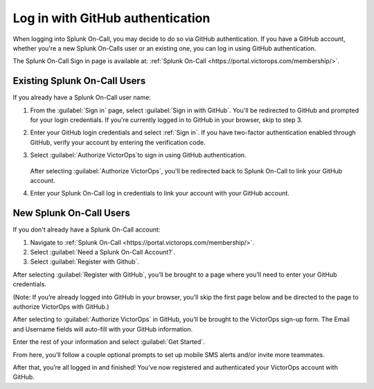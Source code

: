 .. _user-role:

************************************************************************
Log in with GitHub authentication
************************************************************************

.. meta::
   :description: Use GitHub authentication to log in to Splunk On-Call.



When logging into Splunk On-Call, you may decide to do so via GitHub authentication. If you have a GitHub account, whether you're a new Splunk On-Calls user or an existing one, you can log in using GitHub authentication.

The Splunk On-Call Sign in page is available at: :ref:`Splunk On-Call <https://portal.victorops.com/membership/>`.


Existing Splunk On-Call Users
=====================================

If you already have a Splunk On-Call user name:

#. From the :guilabel:`Sign in` page, select :guilabel:`Sign in with GitHub`. You'll  be redirected to GitHub and prompted for your login credentials. If you're currently logged in to GitHub in your browser, skip to step 3.
#. Enter your GitHub login credentials and select :ref:`Sign in`. If you have two-factor authentication enabled through GitHub, verify your account by entering the verification code.
#. Select :guilabel:`Authorize VictorOps`to sign in using GitHub authentication.

    .. image:: /_images/spoc/github-auth.png
       :width: 100%
       :alt: Authorize Splunk On-Call to use your GitHub authentication.
 
   After selecting :guilabel:`Authorize VictorOps`, you'll be redirected back to Splunk On-Call to link your GitHub account. 
#. Enter your Splunk On-Call log in credentials to link your account with your GitHub account.

   .. image:: /_images/spoc/github-auth2.png
          :width: 100%
          :alt: Link your GitHub account to your Splunk On-Call credentials.


New Splunk On-Call Users
=============================

If you don't already have a Splunk On-Call account:

#. Navigate to :ref:`Splunk On-Call <https://portal.victorops.com/membership/>`.
#. Select :guilabel:`Need a Splunk On-Call Account?`.
#. Select :guilabel:`Register with Github`.

.. image:: images/GitHubAuthNeedVOAcct.png
   .. image:: /_images/spoc/github-auth2.png
          :width: 100%
          :alt: Link
.. image:: images/Screen-Shot-2018-06-08-at-9.40.18-AM.png

 

After selecting :guilabel:`Register with GitHub`, you’ll be brought to a page
where you’ll need to enter your GitHub credentials.

(Note: If you’re already logged into GitHub in your browser, you’ll skip
the first page below and be directed to the page to authorize VictorOps
with GitHub.)

 

.. image:: images/Github-Sign-on-Not-already-signed-in.jpg

.. image:: images/Github-Sign-on-authorization.jpg

 

After selecting to :guilabel:`Authorize VictorOps` in GitHub, you’ll be brought
to the VictorOps sign-up form. The Email and Username fields will
auto-fill with your GitHub information.

Enter the rest of your information and select :guilabel:`Get Started`.

 

.. image:: images/Screen-Shot-2018-06-08-at-10.01.24-AM.png

From here, you’ll follow a couple optional prompts to set up mobile SMS
alerts and/or invite more teammates.

After that, you’re all logged in and finished! You’ve now registered and
authenticated your VictorOps account with GitHub.
